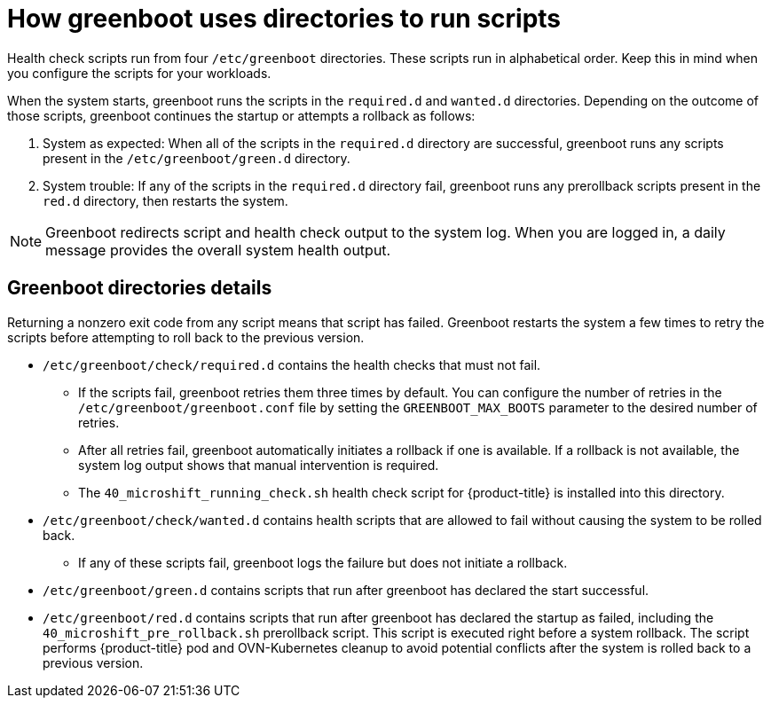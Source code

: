 // Module included in the following assemblies:
//
// * microshift_running applications/microshift-greenboot.adoc

:_mod-docs-content-type: CONCEPT
[id="microshift-greenboot-dir-structure_{context}"]
= How greenboot uses directories to run scripts

Health check scripts run from four `/etc/greenboot` directories. These scripts run in alphabetical order. Keep this in mind when you configure the scripts for your workloads.

When the system starts, greenboot runs the scripts in the `required.d` and `wanted.d` directories. Depending on the outcome of those scripts, greenboot continues the startup or attempts a rollback as follows:

. System as expected: When all of the scripts in the `required.d` directory are successful, greenboot runs any scripts present in the `/etc/greenboot/green.d` directory.

. System trouble: If any of the scripts in the `required.d` directory fail, greenboot runs any prerollback scripts present in the `red.d` directory, then restarts the system.

[NOTE]
====
Greenboot redirects script and health check output to the system log. When you are logged in, a daily message provides the overall system health output.
====

[id="greenboot-directories-details_{context}"]
== Greenboot directories details

Returning a nonzero exit code from any script means that script has failed. Greenboot restarts the system a few times to retry the scripts before attempting to roll back to the previous version.

* `/etc/greenboot/check/required.d` contains the health checks that must not fail.

** If the scripts fail, greenboot retries them three times by default. You can configure the number of retries in the `/etc/greenboot/greenboot.conf` file by setting the `GREENBOOT_MAX_BOOTS` parameter to the desired number of retries.

** After all retries fail, greenboot automatically initiates a rollback if one is available. If a rollback is not available, the system log output shows that manual intervention is required.

** The `40_microshift_running_check.sh` health check script for {product-title} is installed into this directory.

* `/etc/greenboot/check/wanted.d` contains health scripts that are allowed to fail without causing the system to be rolled back.

** If any of these scripts fail, greenboot logs the failure but does not initiate a rollback.

* `/etc/greenboot/green.d` contains scripts that run after greenboot has declared the start successful.

* `/etc/greenboot/red.d` contains scripts that run after greenboot has declared the startup as failed, including the `40_microshift_pre_rollback.sh` prerollback script. This script is executed right before a system rollback. The script performs {product-title} pod and OVN-Kubernetes cleanup to avoid potential conflicts after the system is rolled back to a previous version.
